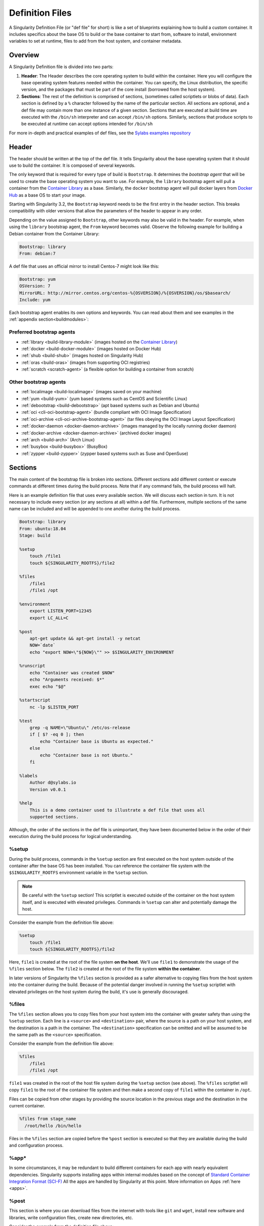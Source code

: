 
.. _definitionfiles:

================
Definition Files
================

.. _sec:deffiles:

A Singularity Definition File (or "def file" for short) is like a set of
blueprints explaining how to build a custom container. It includes specifics
about the base OS to build or the base container to start from, software to
install, environment variables to set at runtime, files to add from the host
system, and container metadata.

--------
Overview
--------


A Singularity Definition file is divided into two parts:

#. **Header**: The Header describes the core operating system to build within
   the container. Here you will configure the base operating system features
   needed within the container. You can specify, the Linux distribution, the
   specific version, and the packages that must be part of the core install
   (borrowed from the host system).

#. **Sections**: The rest of the definition is comprised of sections, (sometimes
   called scriptlets or blobs of data). Each section is defined by a ``%``
   character followed by the name of the particular section. All sections are
   optional, and a def file may contain more than one instance of a given
   section. Sections that are executed at build time are executed with the
   ``/bin/sh`` interpreter and can accept ``/bin/sh`` options. Similarly,
   sections that produce scripts to be executed at runtime can accept options
   intended for ``/bin/sh``

For more in-depth and practical examples of def files, see the `Sylabs examples
repository <https://github.com/sylabs/examples>`_

------
Header
------

The header should be written at the top of the def file. It tells Singularity
about the base operating system that it should use to build the container. It is
composed of several keywords.

The only keyword that is required for every type of build is ``Bootstrap``.
It determines the *bootstrap agent*  that will be used to create the base
operating system you want to use. For example, the ``library`` bootstrap agent
will pull a container from the `Container Library
<https://cloud.sylabs.io/library>`_ as a base. Similarly, the ``docker``
bootstrap agent will pull docker layers from `Docker Hub
<https://hub.docker.com/>`_ as a base OS to start your image.

Starting with Singularity 3.2, the ``Bootstrap`` keyword needs to be the first
entry in the header section.  This breaks compatibility with older versions
that allow the parameters of the header to appear in any order.

Depending on the value assigned to ``Bootstrap``, other keywords may also be
valid in the header. For example, when using the ``library`` bootstrap agent,
the ``From`` keyword becomes valid. Observe the following example for building a
Debian container from the Container Library:

.. code-block:: singularity

    Bootstrap: library
    From: debian:7

A def file that uses an official mirror to install Centos-7 might look like
this:

.. code-block:: singularity

    Bootstrap: yum
    OSVersion: 7
    MirrorURL: http://mirror.centos.org/centos-%{OSVERSION}/%{OSVERSION}/os/$basearch/
    Include: yum

Each bootstrap agent enables its own options and keywords. You can read about
them and see examples in the :ref:`appendix section<buildmodules>`:


Preferred bootstrap agents
==========================

-  :ref:`library <build-library-module>` (images hosted on the `Container Library <https://cloud.sylabs.io/library>`_)

-  :ref:`docker <build-docker-module>` (images hosted on Docker Hub)

-  :ref:`shub <build-shub>` (images hosted on Singularity Hub)

-  :ref:`oras <build-oras>` (images from supporting OCI registries)

-  :ref:`scratch <scratch-agent>` (a flexible option for building a container from scratch)

Other bootstrap agents
======================

-  :ref:`localimage <build-localimage>` (images saved on your machine)

-  :ref:`yum <build-yum>` (yum based systems such as CentOS and Scientific Linux)

-  :ref:`debootstrap <build-debootstrap>` (apt based systems such as Debian and Ubuntu)

-  :ref:`oci <cli-oci-bootstrap-agent>` (bundle compliant with OCI Image Specification)

-  :ref:`oci-archive <cli-oci-archive-bootstrap-agent>` (tar files obeying the OCI Image Layout Specification)

-  :ref:`docker-daemon <docker-daemon-archive>` (images managed by the locally running docker daemon)

-  :ref:`docker-archive <docker-daemon-archive>` (archived docker images)

-  :ref:`arch <build-arch>` (Arch Linux)

-  :ref:`busybox <build-busybox>` (BusyBox)

-  :ref:`zypper <build-zypper>` (zypper based systems such as Suse and OpenSuse)


--------
Sections
--------

The main content of the bootstrap file is broken into sections. Different
sections add different content or execute commands at different times during the
build process. Note that if any command fails, the build process will halt.

Here is an example definition file that uses every available section. We will
discuss each section in turn. It is not necessary to include every section (or
any sections at all) within a def file. Furthermore, multiple sections of the
same name can be included and will be appended to one another during the build
process.

.. code-block:: singularity

    Bootstrap: library
    From: ubuntu:18.04
    Stage: build

    %setup
        touch /file1
        touch ${SINGULARITY_ROOTFS}/file2

    %files
        /file1
        /file1 /opt

    %environment
        export LISTEN_PORT=12345
        export LC_ALL=C

    %post
        apt-get update && apt-get install -y netcat
        NOW=`date`
        echo "export NOW=\"${NOW}\"" >> $SINGULARITY_ENVIRONMENT

    %runscript
        echo "Container was created $NOW"
        echo "Arguments received: $*"
        exec echo "$@"

    %startscript
        nc -lp $LISTEN_PORT

    %test
        grep -q NAME=\"Ubuntu\" /etc/os-release
        if [ $? -eq 0 ]; then
            echo "Container base is Ubuntu as expected."
        else
            echo "Container base is not Ubuntu."
        fi

    %labels
        Author d@sylabs.io
        Version v0.0.1

    %help
        This is a demo container used to illustrate a def file that uses all
        supported sections.

Although, the order of the sections in the def file is unimportant, they have
been documented below in the order of their execution during the build process
for logical understanding.

%setup
======

During the build process, commands in the ``%setup`` section are first executed
on the host system outside of the container after the base OS has been installed.
You can reference the container file system with the ``$SINGULARITY_ROOTFS``
environment variable in the ``%setup`` section.

.. note::

    Be careful with the ``%setup`` section! This scriptlet is executed outside
    of the container on the host system itself, and is executed with elevated
    privileges. Commands in ``%setup`` can alter and potentially damage the
    host.

Consider the example from the definition file above:

.. code-block:: singularity

    %setup
        touch /file1
        touch ${SINGULARITY_ROOTFS}/file2

Here, ``file1`` is created at the root of the file system **on the host**.
We'll use ``file1`` to demonstrate the usage of the ``%files`` section below.
The ``file2`` is created at the root of the file system **within the
container**.

In later versions of Singularity the ``%files`` section is provided as a safer
alternative to copying files from the host system into the container during the
build. Because of the potential danger involved in running the ``%setup``
scriptlet with elevated privileges on the host system during the build, it's
use is generally discouraged.

%files
======

The ``%files`` section allows you to copy files from your host system into the
container with greater safety than using the ``%setup`` section. Each line is a
``<source>`` and ``<destination>`` pair, where the source is a path on your host
system, and the destination is a path in the container. The  ``<destination>``
specification can be omitted and will be assumed to be the same path as the
``<source>`` specification.

Consider the example from the definition file above:

.. code-block:: singularity

    %files
        /file1
        /file1 /opt

``file1`` was created in the root of the host file system during the ``%setup``
section (see above).  The ``%files`` scriptlet will copy ``file1`` to the root
of the container file system and then make a second copy of ``file1`` within the
container in ``/opt``.

Files can be copied from other stages by providing the source location in the
previous stage and the destination in the current container.

.. code-block:: singularity

  %files from stage_name
    /root/hello /bin/hello

Files in the ``%files`` section are copied before the ``%post`` section is
executed so that they are available during the build and configuration process.

%app*
=====

In some circumstances, it may be redundant to build different containers for
each app with nearly equivalent dependencies. Singularity supports installing
apps within internal modules based on the concept of `Standard Container
Integration Format (SCI-F) <https://sci-f.github.io/>`_
All the apps are handled by Singularity at this point. More information on
Apps :ref:`here <apps>`.

%post
=====

This section is where you can download files from the internet with tools like ``git``
and ``wget``, install new software and libraries, write configuration files,
create new directories, etc.

Consider the example from the definition file above:

.. code-block:: singularity

    %post
        apt-get update && apt-get install -y netcat
        NOW=`date`
        echo "export NOW=\"${NOW}\"" >> $SINGULARITY_ENVIRONMENT


This ``%post`` scriptlet uses the Ubuntu package manager ``apt`` to update the
container and install the program ``netcat`` (that will be used in the
``%startscript`` section below).

The script is also setting an environment variable at build time.  Note that the
value of this variable cannot be anticipated, and therefore cannot be set during
the ``%environment`` section. For situations like this, the ``$SINGULARITY_ENVIRONMENT``
variable is provided. Redirecting text to this variable will cause it to be
written to a file called ``/.singularity.d/env/91-environment.sh`` that will be
sourced at runtime.

%test
=====

The ``%test`` section runs at the very end of the build process to validate the
container using a method of your choice. You can also execute this scriptlet
through the container itself, using the ``test`` command.

Consider the example from the def file above:

.. code-block:: singularity

    %test
        grep -q NAME=\"Ubuntu\" /etc/os-release
        if [ $? -eq 0 ]; then
            echo "Container base is Ubuntu as expected."
        else
            echo "Container base is not Ubuntu."
        fi


This (somewhat silly) script tests if the base OS is Ubuntu. You could also
write a script to test that binaries were appropriately downloaded and built, or
that software works as expected on custom hardware. If you want to build a
container without running the ``%test`` section (for example, if the build
system does not have the same hardware that will be used on the production
system), you can do so with the ``--notest`` build option:

.. code-block:: none

    $ sudo singularity build --notest my_container.sif my_container.def

Running the test command on a container built with this def file yields the
following:

.. code-block:: none

    $ singularity test my_container.sif
    Container base is Ubuntu as expected.


Now, the following sections are all inserted into the container filesystem in
single step:

%environment
============

The ``%environment`` section allows you to define environment variables that
will be set at runtime. Note that these variables are not made available at
build time by their inclusion in the ``%environment`` section. This means that
if you need the same variables during the build process, you should also define
them in your ``%post`` section. Specifically:

-  **during build**: The ``%environment`` section is written to a file in the
   container metadata directory. This file is not sourced.

-  **during runtime**: The file in the container metadata directory is sourced.

You should use the same conventions that you would use in a ``.bashrc`` or
``.profile`` file. Consider this example from the def file above:

.. code-block:: singularity

    %environment
        export LISTEN_PORT=12345
        export LC_ALL=C

The ``$LISTEN_PORT`` variable will be used in the ``%startscript`` section
below. The ``$LC_ALL`` variable is useful for many programs (often written in
Perl) that complain when no locale is set.

After building this container, you can verify that the environment variables are
set appropriately at runtime with the following command:

.. code-block:: none

    $ singularity exec my_container.sif env | grep -E 'LISTEN_PORT|LC_ALL'
    LISTEN_PORT=12345
    LC_ALL=C

In the special case of variables generated at build time, you can also add
environment variables to your container in the ``%post`` section.

At build time, the content of the ``%environment`` section is written to a file
called ``/.singularity.d/env/90-environment.sh`` inside of the container.  Text
redirected to the ``$SINGULARITY_ENVIRONMENT`` variable during ``%post`` is
added to a file called ``/.singularity.d/env/91-environment.sh``.

At runtime, scripts in ``/.singularity/env`` are sourced in order. This means
that variables in the ``%post`` section take precedence over those added  via
``%environment``.

See :ref:`Environment and Metadata <environment-and-metadata>` for more
information about the Singularity container environment.

.. _startscript:

%startscript
============

Similar to the ``%runscript`` section, the contents of the ``%startscript``
section are written to a file within the container at build time.  This file is
executed when the ``instance start`` command is issued.

Consider the example from the def file above.

.. code-block:: singularity

    %startscript
        nc -lp $LISTEN_PORT

Here the netcat program is used to listen for TCP traffic on the port indicated
by the ``$LISTEN_PORT`` variable (set in the ``%environment`` section above).
The script can be invoked like so:

.. code-block:: none

    $ singularity instance start my_container.sif instance1
    INFO:    instance started successfully

    $ lsof | grep LISTEN
    nc        19061               vagrant    3u     IPv4             107409      0t0        TCP *:12345 (LISTEN)

    $ singularity instance stop instance1
    Stopping instance1 instance of /home/vagrant/my_container.sif (PID=19035)


.. _runscript:

%runscript
==========

The contents of the ``%runscript`` section are written to a file within the
container that is executed when the container image is run (either via the
``singularity run`` command or by executing the container directly as a
command). When the container is invoked, arguments following the container name
are passed to the runscript. This means that you can (and should) process
arguments within your runscript.

Consider the example from the def file above:

.. code-block:: singularity

    %runscript
        echo "Container was created $NOW"
        echo "Arguments received: $*"
        exec echo "$@"

In this runscript, the time that the container was created is echoed via the
``$NOW`` variable (set in the ``%post`` section above). The options passed to
the container at runtime are printed as a single string (``$*``) and then they
are passed to echo via a quoted array (``$@``) which ensures that all of the
arguments are properly parsed by the executed command. The ``exec`` preceding
the final ``echo`` command replaces the current entry in the process table
(which originally was the call to Singularity). Thus the runscript shell process
ceases to exist, and only the process running within the container remains.

Running the container built using this def file will yield the following:

.. code-block:: none

    $ ./my_container.sif
    Container was created Thu Dec  6 20:01:56 UTC 2018
    Arguments received:

    $ ./my_container.sif this that and the other
    Container was created Thu Dec  6 20:01:56 UTC 2018
    Arguments received: this that and the other
    this that and the other


%labels
=======

The ``%labels`` section is used to add metadata to the file
``/.singularity.d/labels.json`` within your container. The general format is a
name-value pair.

Consider the example from the def file above:

.. code-block:: singularity

    %labels
        Author d@sylabs.io
        Version v0.0.1

The easiest way to see labels is to inspect the image:

.. code-block:: none

    $ singularity inspect my_container.sif

    {
    	"Author": "d@sylabs.io",
    	"Version": "v0.0.1",
    	"org.label-schema.build-date": "Thursday_6_December_2018_20:1:56_UTC",
    	"org.label-schema.schema-version": "1.0",
    	"org.label-schema.usage": "/.singularity.d/runscript.help",
    	"org.label-schema.usage.singularity.deffile.bootstrap": "library",
    	"org.label-schema.usage.singularity.deffile.from": "ubuntu:18.04",
    	"org.label-schema.usage.singularity.runscript.help": "/.singularity.d/runscript.help",
    	"org.label-schema.usage.singularity.version": "3.0.1"
    }

Some labels that are captured automatically from the build process. You can read
more about labels and metadata :ref:`here <environment-and-metadata>`.

%help
=====

Any text in the ``%help`` section is transcribed into a metadata file in the
container during the build. This text can then be displayed using the
``run-help`` command.

Consider the example from the def file above:

.. code-block:: singularity

    %help
        This is a demo container used to illustrate a def file that uses all
        supported sections.

After building the help can be displayed like so:

.. code-block:: none

    $ singularity run-help my_container.sif
        This is a demo container used to illustrate a def file that uses all
        supported sections.

------------------
Multi-Stage Builds
------------------

Starting with Singularity v3.2 multi-stage builds are supported where one environment 
can be used for compilation, then the resulting binary can be copied into a final
environment. This allows a slimmer final image that does not require the entire
development stack.

.. code-block:: singularity

    Bootstrap: docker
    From: golang:1.12.3-alpine3.9
    Stage: devel

    %post
      # prep environment
      export PATH="/go/bin:/usr/local/go/bin:$PATH"
      export HOME="/root"
      cd /root

      # insert source code, could also be copied from host with %files
      cat << EOF > hello.go
      package main
      import "fmt"

      func main() {
        fmt.Printf("Hello World!\n")
      }
    EOF

      go build -o hello hello.go


    # Install binary into final image
    Bootstrap: library
    From: alpine:3.9
    Stage: final

    # install binary from stage one
    %files from build
      /root/hello /bin/hello

The names of stages are arbitrary. Each of these sections will be executed in
the same order as described for single stage build except the files from the
previous stage are copied before ``%setup`` section of the next stage. Files
can only be copied from stages declared before the current stage in the definition.
E.g., the ``devel`` stage in the above definition cannot copy files from the
``final`` stage, but the ``final`` stage can copy files from the ``devel`` stage.

.. _apps:

----
Apps
----

The ``%app*`` sections can exist alongside any of the primary sections (i.e.
``%post``, ``%runscript``, ``%environment``, etc.).  As with the other sections,
the ordering of the ``%app*`` sections isn’t important.

The following runscript demonstrates how to build 2 different apps into the
same container using SCI-F modules:

.. code-block:: singularity

    Bootstrap: docker
    From: ubuntu

    %environment
        GLOBAL=variables
        AVAILABLE="to all apps"

    ##############################
    # foo
    ##############################

    %apprun foo
        exec echo "RUNNING FOO"

    %applabels foo
       BESTAPP FOO

    %appinstall foo
       touch foo.exec

    %appenv foo
        SOFTWARE=foo
        export SOFTWARE

    %apphelp foo
        This is the help for foo.

    %appfiles foo
       foo.txt

    ##############################
    # bar
    ##############################

    %apphelp bar
        This is the help for bar.

    %applabels bar
       BESTAPP BAR

    %appinstall bar
        touch bar.exec

    %appenv bar
        SOFTWARE=bar
        export SOFTWARE

An ``%appinstall`` section is the equivalent of ``%post`` but for a particular
app. Similarly, ``%appenv`` equates to the app version of ``%environment`` and
so on.

After installing apps into modules using the ``%app*`` sections, the ``--app``
option becomes available allowing the following functions:

To run a specific app within the container:

.. code-block:: none

    % singularity run --app foo my_container.sif
    RUNNING FOO

The same environment variable, ``$SOFTWARE`` is defined for both apps in the def
file above. You can execute the following command to search the list of active
environment variables and ``grep`` to determine if the variable changes
depending on the app we specify:

.. code-block:: none

    $ singularity exec --app foo my_container.sif env | grep SOFTWARE
    SOFTWARE=foo

    $ singularity exec --app bar my_container.sif env | grep SOFTWARE
    SOFTWARE=bar

--------------------------------
Best Practices for Build Recipes
--------------------------------

When crafting your recipe, it is best to consider the following:

#. Always install packages, programs, data, and files into operating system
   locations (e.g. not ``/home``, ``/tmp`` , or any other directories that might
   get commonly binded on).

#. Document your container. If your runscript doesn’t supply help, write a
   ``%help`` or ``%apphelp`` section. A good container tells the user how to
   interact with it.

#. If you require any special environment variables to be defined, add them to
   the ``%environment`` and ``%appenv`` sections of the build recipe.

#. Files should always be owned by a system account (UID less than 500).

#. Ensure that sensitive files like ``/etc/passwd``, ``/etc/group``, and
   ``/etc/shadow`` do not contain secrets.

#. Build production containers from a definition file  instead of a sandbox that
   has been manually changed. This ensures greatest possibility of
   reproducibility and mitigates the "black box" effect.

